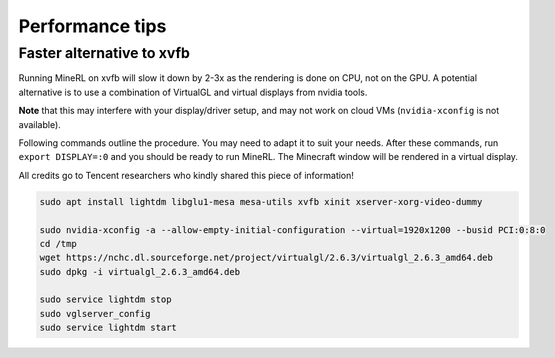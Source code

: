 Performance tips
================

Faster alternative to xvfb
--------------------------

Running MineRL on xvfb will slow it down by 2-3x as the rendering is done on CPU, not on the GPU.
A potential alternative is to use a combination of VirtualGL and virtual displays from nvidia tools.

**Note** that this may interfere with your display/driver setup, and may not work on cloud VMs
(``nvidia-xconfig`` is not available).

Following commands outline the procedure. You may need to adapt it to suit your needs.
After these commands, run ``export DISPLAY=:0`` and you should be ready to run MineRL. The Minecraft window
will be rendered in a virtual display.

All credits go to Tencent researchers who kindly shared this piece of information!

.. code-block:: bash

  sudo apt install lightdm libglu1-mesa mesa-utils xvfb xinit xserver-xorg-video-dummy

  sudo nvidia-xconfig -a --allow-empty-initial-configuration --virtual=1920x1200 --busid PCI:0:8:0
  cd /tmp
  wget https://nchc.dl.sourceforge.net/project/virtualgl/2.6.3/virtualgl_2.6.3_amd64.deb
  sudo dpkg -i virtualgl_2.6.3_amd64.deb
	
  sudo service lightdm stop
  sudo vglserver_config
  sudo service lightdm start